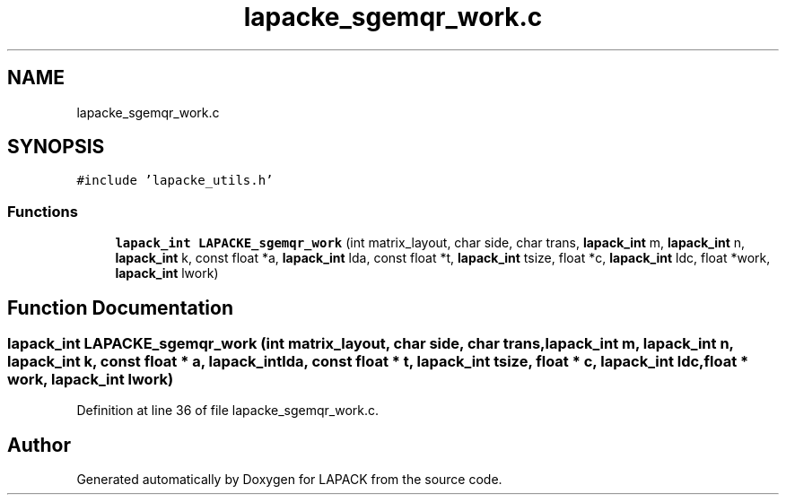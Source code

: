 .TH "lapacke_sgemqr_work.c" 3 "Tue Nov 14 2017" "Version 3.8.0" "LAPACK" \" -*- nroff -*-
.ad l
.nh
.SH NAME
lapacke_sgemqr_work.c
.SH SYNOPSIS
.br
.PP
\fC#include 'lapacke_utils\&.h'\fP
.br

.SS "Functions"

.in +1c
.ti -1c
.RI "\fBlapack_int\fP \fBLAPACKE_sgemqr_work\fP (int matrix_layout, char side, char trans, \fBlapack_int\fP m, \fBlapack_int\fP n, \fBlapack_int\fP k, const float *a, \fBlapack_int\fP lda, const float *t, \fBlapack_int\fP tsize, float *c, \fBlapack_int\fP ldc, float *work, \fBlapack_int\fP lwork)"
.br
.in -1c
.SH "Function Documentation"
.PP 
.SS "\fBlapack_int\fP LAPACKE_sgemqr_work (int matrix_layout, char side, char trans, \fBlapack_int\fP m, \fBlapack_int\fP n, \fBlapack_int\fP k, const float * a, \fBlapack_int\fP lda, const float * t, \fBlapack_int\fP tsize, float * c, \fBlapack_int\fP ldc, float * work, \fBlapack_int\fP lwork)"

.PP
Definition at line 36 of file lapacke_sgemqr_work\&.c\&.
.SH "Author"
.PP 
Generated automatically by Doxygen for LAPACK from the source code\&.
